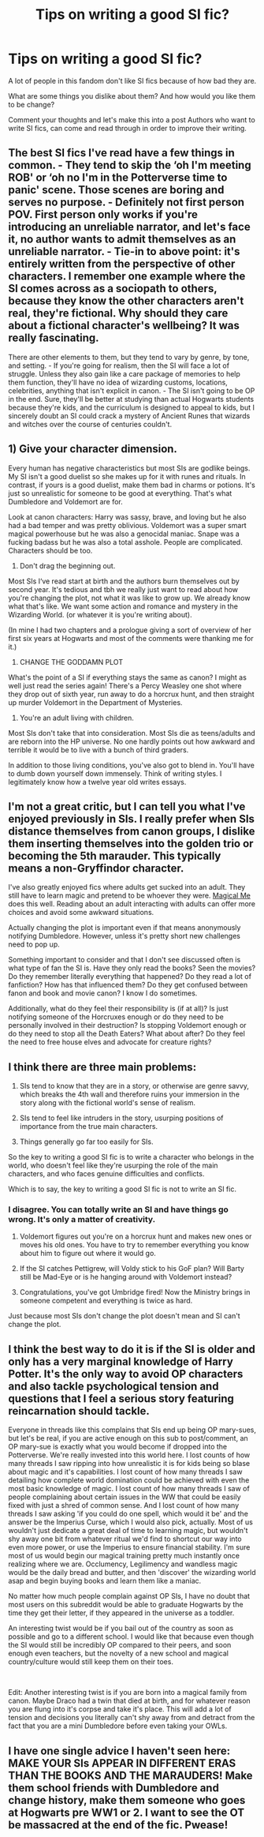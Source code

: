 #+TITLE: Tips on writing a good SI fic?

* Tips on writing a good SI fic?
:PROPERTIES:
:Score: 8
:DateUnix: 1601160042.0
:DateShort: 2020-Sep-27
:FlairText: Discussion
:END:
A lot of people in this fandom don't like SI fics because of how bad they are.

What are some things you dislike about them? And how would you like them to be change?

Comment your thoughts and let's make this into a post Authors who want to write SI fics, can come and read through in order to improve their writing.


** The best SI fics I've read have a few things in common. - They tend to skip the ‘oh I'm meeting ROB' or ‘oh no I'm in the Potterverse time to panic' scene. Those scenes are boring and serves no purpose. - Definitely not first person POV. First person only works if you're introducing an unreliable narrator, and let's face it, no author wants to admit themselves as an unreliable narrator. - Tie-in to above point: it's entirely written from the perspective of other characters. I remember one example where the SI comes across as a sociopath to others, because they know the other characters aren't real, they're fictional. Why should they care about a fictional character's wellbeing? It was really fascinating.

There are other elements to them, but they tend to vary by genre, by tone, and setting. - If you're going for realism, then the SI will face a lot of struggle. Unless they also gain like a care package of memories to help them function, they'll have no idea of wizarding customs, locations, celebrities, anything that isn't explicit in canon. - The SI isn't going to be OP in the end. Sure, they'll be better at studying than actual Hogwarts students because they're kids, and the curriculum is designed to appeal to kids, but I sincerely doubt an SI could crack a mystery of Ancient Runes that wizards and witches over the course of centuries couldn't.
:PROPERTIES:
:Author: darienqmk
:Score: 9
:DateUnix: 1601164442.0
:DateShort: 2020-Sep-27
:END:


** 1) Give your character dimension.

Every human has negative characteristics but most SIs are godlike beings. My SI isn't a good duelist so she makes up for it with runes and rituals. In contrast, if yours is a good duelist, make them bad in charms or potions. It's just so unrealistic for someone to be good at everything. That's what Dumbledore and Voldemort are for.

Look at canon characters: Harry was sassy, brave, and loving but he also had a bad temper and was pretty oblivious. Voldemort was a super smart magical powerhouse but he was also a genocidal maniac. Snape was a fucking badass but he was also a total asshole. People are complicated. Characters should be too.

2) Don't drag the beginning out.

Most SIs I‘ve read start at birth and the authors burn themselves out by second year. It's tedious and tbh we really just want to read about how you're changing the plot, not what it was like to grow up. We already know what that's like. We want some action and romance and mystery in the Wizarding World. (or whatever it is you're writing about).

(In mine I had two chapters and a prologue giving a sort of overview of her first six years at Hogwarts and most of the comments were thanking me for it.)

3) CHANGE THE GODDAMN PLOT

What's the point of a SI if everything stays the same as canon? I might as well just read the series again! There's a Percy Weasley one shot where they drop out of sixth year, run away to do a horcrux hunt, and then straight up murder Voldemort in the Department of Mysteries.

4) You're an adult living with children.

Most SIs don't take that into consideration. Most SIs die as teens/adults and are reborn into the HP universe. No one hardly points out how awkward and terrible it would be to live with a bunch of third graders.

In addition to those living conditions, you've also got to blend in. You'll have to dumb down yourself down immensely. Think of writing styles. I legitimately know how a twelve year old writes essays.
:PROPERTIES:
:Author: darlingnicky
:Score: 8
:DateUnix: 1601175302.0
:DateShort: 2020-Sep-27
:END:


** I'm not a great critic, but I can tell you what I've enjoyed previously in SIs. I really prefer when SIs distance themselves from canon groups, I dislike them inserting themselves into the golden trio or becoming the 5th marauder. This typically means a non-Gryffindor character.

I've also greatly enjoyed fics where adults get sucked into an adult. They still have to learn magic and pretend to be whoever they were. [[https://m.fanfiction.net/s/8324961/1/][Magical Me]] does this well. Reading about an adult interacting with adults can offer more choices and avoid some awkward situations.

Actually changing the plot is important even if that means anonymously notifying Dumbledore. However, unless it's pretty short new challenges need to pop up.

Something important to consider and that I don't see discussed often is what type of fan the SI is. Have they only read the books? Seen the movies? Do they remember literally everything that happened? Do they read a lot of fanfiction? How has that influenced them? Do they get confused between fanon and book and movie canon? I know I do sometimes.

Additionally, what do they feel their responsibility is (if at all)? Is just notifying someone of the Horcruxes enough or do they need to be personally involved in their destruction? Is stopping Voldemort enough or do they need to stop all the Death Eaters? What about after? Do they feel the need to free house elves and advocate for creature rights?
:PROPERTIES:
:Author: cloud_empress
:Score: 3
:DateUnix: 1601181235.0
:DateShort: 2020-Sep-27
:END:


** I think there are three main problems:

1. SIs tend to know that they are in a story, or otherwise are genre savvy, which breaks the 4th wall and therefore ruins your immersion in the story along with the fictional world's sense of realism.

2. SIs tend to feel like intruders in the story, usurping positions of importance from the true main characters.

3. Things generally go far too easily for SIs.

So the key to writing a good SI fic is to write a character who belongs in the world, who doesn't feel like they're usurping the role of the main characters, and who faces genuine difficulties and conflicts.

Which is to say, the key to writing a good SI fic is not to write an SI fic.
:PROPERTIES:
:Author: Taure
:Score: 5
:DateUnix: 1601163250.0
:DateShort: 2020-Sep-27
:END:

*** I disagree. You can totally write an SI and have things go wrong. It's only a matter of creativity.

1) Voldemort figures out you're on a horcrux hunt and makes new ones or moves his old ones. You have to try to remember everything you know about him to figure out where it would go.

2) If the SI catches Pettigrew, will Voldy stick to his GoF plan? Will Barty still be Mad-Eye or is he hanging around with Voldemort instead?

3) Congratulations, you've got Umbridge fired! Now the Ministry brings in someone competent and everything is twice as hard.

Just because most SIs don't change the plot doesn't mean and SI can't change the plot.
:PROPERTIES:
:Author: darlingnicky
:Score: 7
:DateUnix: 1601175856.0
:DateShort: 2020-Sep-27
:END:


** I think the best way to do it is if the SI is older and only has a very marginal knowledge of Harry Potter. It's the only way to avoid OP characters and also tackle psychological tension and questions that I feel a serious story featuring reincarnation should tackle.

Everyone in threads like this complains that SIs end up being OP mary-sues, but let's be real, if you are active enough on this sub to post/comment, an OP mary-sue is exactly what you would become if dropped into the Potterverse. We're really invested into this world here. I lost counts of how many threads I saw ripping into how unrealistic it is for kids being so blase about magic and it's capabilities. I lost count of how many threads I saw detailing how complete world domination could be achieved with even the most basic knowledge of magic. I lost count of how many threads I saw of people complaining about certain issues in the WW that could be easily fixed with just a shred of common sense. And I lost count of how many threads I saw asking 'if you could do one spell, which would it be' and the answer be the Imperius Curse, which I would also pick, actually. Most of us wouldn't just dedicate a great deal of time to learning magic, but wouldn't shy away one bit from whatever ritual we'd find to shortcut our way into even more power, or use the Imperius to ensure financial stability. I'm sure most of us would begin our magical training pretty much instantly once realizing where we are. Occlumency, Legilimency and wandless magic would be the daily bread and butter, and then 'discover' the wizarding world asap and begin buying books and learn them like a maniac.

No matter how much people complain against OP SIs, I have no doubt that most users on this subreddit would be able to graduate Hogwarts by the time they get their letter, if they appeared in the universe as a toddler.

An interesting twist would be if you bail out of the country as soon as possible and go to a different school. I would like that because even though the SI would still be incredibly OP compared to their peers, and soon enough even teachers, but the novelty of a new school and magical country/culture would still keep them on their toes.

​

Edit: Another interesting twist is if you are born into a magical family from canon. Maybe Draco had a twin that died at birth, and for whatever reason you are flung into it's corpse and take it's place. This will add a lot of tension and decisions you literally can't shy away from and detract from the fact that you are a mini Dumbledore before even taking your OWLs.
:PROPERTIES:
:Author: OrionG1526
:Score: 2
:DateUnix: 1601195000.0
:DateShort: 2020-Sep-27
:END:


** I have one single advice I haven't seen here: MAKE YOUR SIs APPEAR IN DIFFERENT ERAS THAN THE BOOKS AND THE MARAUDERS! Make them school friends with Dumbledore and change history, make them someone who goes at Hogwarts pre WW1 or 2. I want to see the OT be massacred at the end of the fic. Pwease!
:PROPERTIES:
:Author: SnobbishWizard
:Score: 1
:DateUnix: 1601317762.0
:DateShort: 2020-Sep-28
:END:
